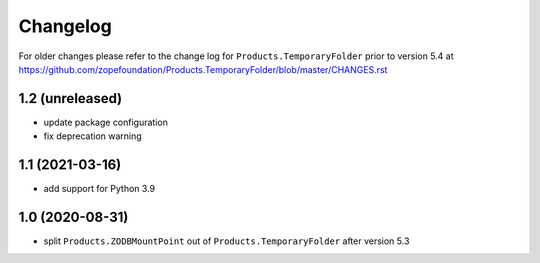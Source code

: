 Changelog
=========

For older changes please refer to the change log for
``Products.TemporaryFolder`` prior to version 5.4 at
https://github.com/zopefoundation/Products.TemporaryFolder/blob/master/CHANGES.rst


1.2 (unreleased)
----------------

- update package configuration

- fix deprecation warning


1.1 (2021-03-16)
----------------

- add support for Python 3.9


1.0 (2020-08-31)
----------------

- split ``Products.ZODBMountPoint`` out of ``Products.TemporaryFolder``
  after version 5.3
